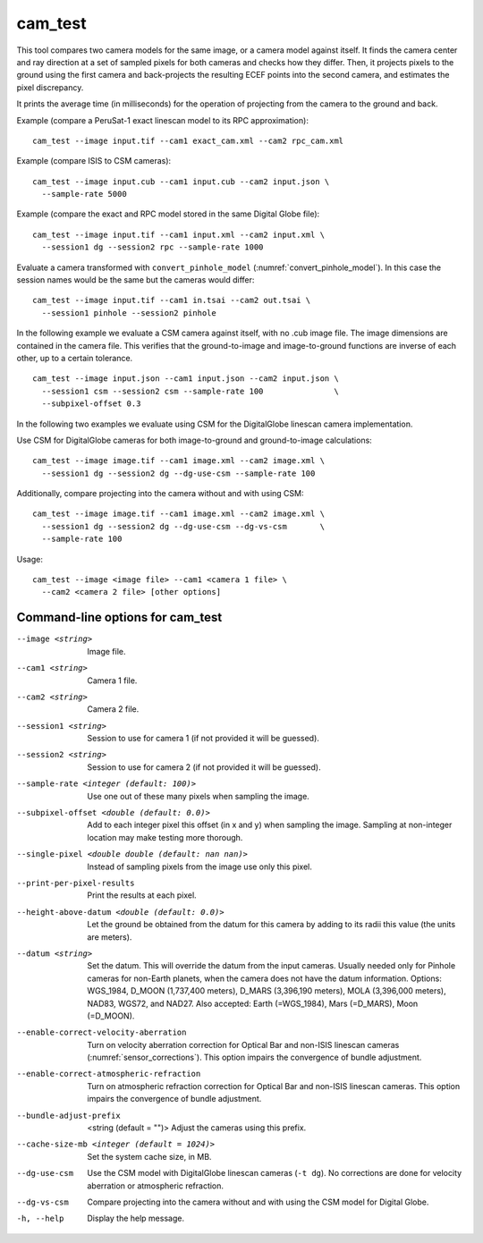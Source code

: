 .. _cam_test:

cam_test
--------

This tool compares two camera models for the same image, or a camera
model against itself. It finds the camera center and ray direction at a
set of sampled pixels for both cameras and checks how they
differ. Then, it projects pixels to the ground using the first camera
and back-projects the resulting ECEF points into the second camera, and
estimates the pixel discrepancy.

It prints the average time (in milliseconds) for the operation of
projecting from the camera to the ground and back.

Example (compare a PeruSat-1 exact linescan model to its RPC
approximation)::

    cam_test --image input.tif --cam1 exact_cam.xml --cam2 rpc_cam.xml

Example (compare ISIS to CSM cameras)::

    cam_test --image input.cub --cam1 input.cub --cam2 input.json \
      --sample-rate 5000

Example (compare the exact and RPC model stored in the same Digital
Globe file)::

    cam_test --image input.tif --cam1 input.xml --cam2 input.xml \
      --session1 dg --session2 rpc --sample-rate 1000

Evaluate a camera transformed with ``convert_pinhole_model`` 
(:numref:`convert_pinhole_model`). In this case the session names
would be the same but the cameras would differ::

    cam_test --image input.tif --cam1 in.tsai --cam2 out.tsai \
      --session1 pinhole --session2 pinhole

In the following example we evaluate a CSM camera against itself, with
no .cub image file. The image dimensions are contained in the camera
file. This verifies that the ground-to-image and image-to-ground
functions are inverse of each other, up to a certain tolerance.

::

    cam_test --image input.json --cam1 input.json --cam2 input.json \
      --session1 csm --session2 csm --sample-rate 100               \
      --subpixel-offset 0.3

In the following two examples we evaluate using CSM for the DigitalGlobe
linescan camera implementation.

Use CSM for DigitalGlobe cameras for both image-to-ground and
ground-to-image calculations::

    cam_test --image image.tif --cam1 image.xml --cam2 image.xml \
      --session1 dg --session2 dg --dg-use-csm --sample-rate 100

Additionally, compare projecting into the camera without and with
using CSM::

    cam_test --image image.tif --cam1 image.xml --cam2 image.xml \
      --session1 dg --session2 dg --dg-use-csm --dg-vs-csm       \
      --sample-rate 100

Usage::

    cam_test --image <image file> --cam1 <camera 1 file> \
      --cam2 <camera 2 file> [other options]

Command-line options for cam_test
~~~~~~~~~~~~~~~~~~~~~~~~~~~~~~~~~

--image <string>
    Image file.

--cam1 <string>
    Camera 1 file.

--cam2 <string>
    Camera 2 file.

--session1 <string>
    Session to use for camera 1 (if not provided it will be guessed).

--session2 <string>
    Session to use for camera 2 (if not provided it will be guessed).

--sample-rate <integer (default: 100)>
    Use one out of these many pixels when sampling the image.

--subpixel-offset <double (default: 0.0)>
    Add to each integer pixel this offset (in x and y) when sampling
    the image. Sampling at non-integer location may make testing
    more thorough.

--single-pixel <double double (default: nan nan)>
    Instead of sampling pixels from the image use only this pixel.

--print-per-pixel-results
    Print the results at each pixel.

--height-above-datum <double (default: 0.0)>
    Let the ground be obtained from the datum for this camera by 
    adding to its radii this value (the units are meters).

--datum <string>
    Set the datum. This will override the datum from the input cameras. 
    Usually needed only for Pinhole cameras for non-Earth planets, when 
    the camera does not have the datum information. Options: WGS_1984, 
    D_MOON (1,737,400 meters), D_MARS (3,396,190 meters), MOLA 
    (3,396,000 meters), NAD83, WGS72, and NAD27. Also accepted: Earth 
    (=WGS_1984), Mars (=D_MARS), Moon (=D_MOON).

--enable-correct-velocity-aberration
    Turn on velocity aberration correction for Optical Bar and
    non-ISIS linescan cameras (:numref:`sensor_corrections`).
    This option impairs the convergence of bundle adjustment.

--enable-correct-atmospheric-refraction
    Turn on atmospheric refraction correction for Optical Bar and
    non-ISIS linescan cameras. This option impairs the convergence of
    bundle adjustment.

--bundle-adjust-prefix  <string (default = "")>
    Adjust the cameras using this prefix.

--cache-size-mb <integer (default = 1024)>
    Set the system cache size, in MB.

--dg-use-csm
    Use the CSM model with DigitalGlobe linescan cameras (``-t
    dg``). No corrections are done for velocity aberration or
    atmospheric refraction.

--dg-vs-csm
    Compare projecting into the camera without and with using the CSM
    model for Digital Globe.

-h, --help
    Display the help message.

